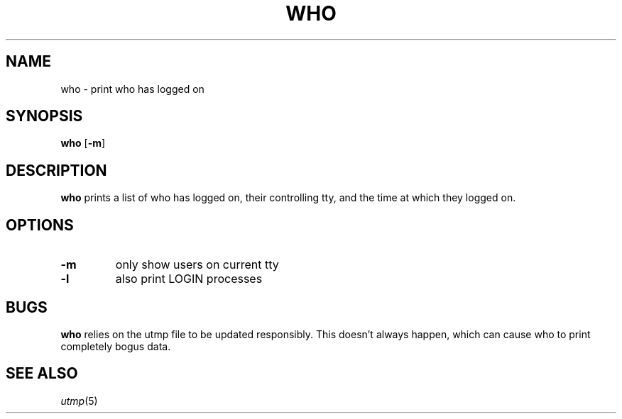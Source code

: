 .TH WHO 1 ubase\-VERSION
.SH NAME
who \- print who has logged on
.SH SYNOPSIS
.B who
.RB [ -m ]

.SH DESCRIPTION
.B who
prints a list of who has logged on, their controlling tty, and the
time at which they logged on.
.SH OPTIONS
.TP
.B \-m
only show users on current tty
.TP
.B \-l
also print LOGIN processes

.SH BUGS
.B who
relies on the utmp file to be updated responsibly. This
doesn't always happen, which can cause who to print completely
bogus data.

.SH SEE ALSO
.IR utmp (5)
